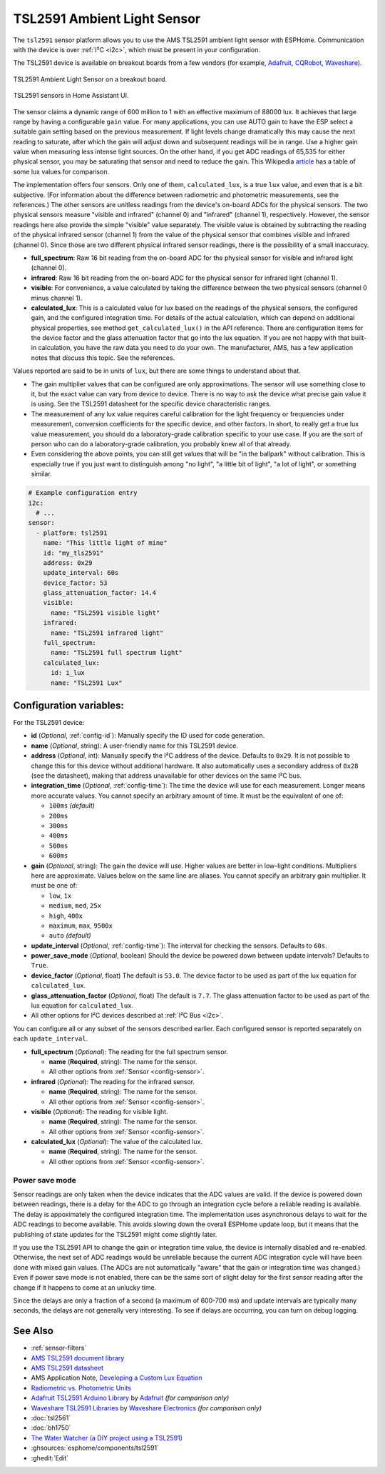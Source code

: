 TSL2591 Ambient Light Sensor
============================

.. seo::
    :description: Instructions for setting up TSL2591 ambient light sensors in ESPHome.
    :image: tsl2591.jpg
    :keywords: TSL2591

The ``tsl2591`` sensor platform allows you to use the AMS TSL2591 ambient light sensor with ESPHome.
Communication with the device is over :ref:`I²C <i2c>`, which must be present in your configuration.

The TSL2591 device is available on breakout boards from a few vendors
(for example, `Adafruit`_, `CQRobot`_, `Waveshare`_).

.. _Adafruit: http://www.adafruit.com/products/1980
.. _CQRobot: https://www.cqrobot.com/index.php?route=product/product&product_id=1112
.. _Waveshare: https://www.waveshare.net/shop/TSL25911-Light-Sensor.htm

.. figure:: images/tsl2591.jpg
    :align: center
    :width: 50.0%

    TSL2591 Ambient Light Sensor on a breakout board.

.. figure:: images/tsl2591-ui.jpg
    :align: center
    :width: 100.0%

    TSL2591 sensors in Home Assistant UI.

The sensor claims a dynamic range of 600 million to 1 with an effective maximum of 88000 lux.
It achieves that large range by having a configurable ``gain`` value.
For many applications, you can use AUTO gain to have the ESP select a suitable gain setting based on
the previous measurement. If light levels change dramatically this may cause the next reading to saturate,
after which the gain will adjust down and subsequent readings will be in range.
Use a higher gain value when measuring less intense light sources.
On the other hand, if you get ADC readings of 65,535 for either physical sensor,
you may be saturating that sensor and need to reduce the gain.
This Wikipedia `article <https://en.wikipedia.org/wiki/Lux>`__ has a table of some lux values for comparison.

The implementation offers four sensors.
Only one of them, ``calculated_lux``, is a true ``lux`` value, and even that is a bit subjective.
(For information about the difference between radiometric and photometric measurements, see the references.)
The other sensors are unitless readings from the device's on-board ADCs for the physical sensors.
The two physical sensors measure "visible and infrared" (channel 0) and "infrared" (channel 1), respectively.
However, the sensor readings here also provide the simple "visible" value separately.
The visible value is obtained by subtracting the reading of the physical infrared sensor
(channel 1) from the value of the physical sensor that combines visible and infrared (channel 0).
Since those are two different physical infrared sensor readings, there is the possibility of a small inaccuracy.

- **full_spectrum**: Raw 16 bit reading from the on-board ADC for the physical sensor for visible and infrared light (channel 0).
- **infrared**: Raw 16 bit reading from the on-board ADC for the physical sensor for infrared light (channel 1).
- **visible**: For convenience, a value calculated by taking the difference between the two physical sensors (channel 0 minus channel 1).
- **calculated_lux**: This is a calculated value for lux based on the readings of the
  physical sensors, the configured gain, and the configured integration time.
  For details of the actual calculation, which can depend on additional physical properties,
  see method ``get_calculated_lux()`` in the API reference.
  There are configuration items for the device factor and the glass attenuation factor that go into the lux equation.
  If you are not happy with that built-in calculation, you have the raw data you need to do your own.
  The manufacturer, AMS, has a few application notes that discuss this topic.
  See the references.

Values reported are said to be in units of ``lux``, but there are some things to understand about that.

- The gain multiplier values that can be configured are only approximations.
  The sensor will use something close to it, but the exact value can vary from device to device.
  There is no way to ask the device what precise gain value it is using.
  See the TSL2591 datasheet for the specific device characteristic ranges.
- The measurement of any lux value requires careful calibration for the light frequency
  or frequencies under measurement, conversion coefficients for the specific device, and other factors.
  In short, to really get a true lux value measurement, you should do a laboratory-grade calibration specific to your use case.
  If you are the sort of person who can do a laboratory-grade calibration, you probably knew all of that already.
- Even considering the above points, you can still get values that will be "in the ballpark" without calibration.
  This is especially true if you just want to distinguish among "no light", "a little bit of light",
  "a lot of light", or something similar.

.. code-block:: yaml

    # Example configuration entry
    i2c:
      # ...
    sensor:
      - platform: tsl2591
        name: "This little light of mine"
        id: "my_tls2591"
        address: 0x29
        update_interval: 60s
        device_factor: 53
        glass_attenuation_factor: 14.4
        visible:
          name: "TSL2591 visible light"
        infrared:
          name: "TSL2591 infrared light"
        full_spectrum:
          name: "TSL2591 full spectrum light"
        calculated_lux:
          id: i_lux
          name: "TSL2591 Lux"

Configuration variables:
------------------------
For the TSL2591 device:

- **id** (*Optional*, :ref:`config-id`): Manually specify the ID used for code generation.
- **name** (*Optional*, string): A user-friendly name for this TSL2591 device.
- **address** (*Optional*, int): Manually specify the I²C address of the device.
  Defaults to ``0x29``.
  It is not possible to change this for this device without additional hardware.
  It also automatically uses a secondary address of ``0x28`` (see the datasheet),
  making that address unavailable for other devices on the same I²C bus.
- **integration_time** (*Optional*, :ref:`config-time`):
  The time the device will use for each measurement. Longer means more accurate values.
  You cannot specify an arbitrary amount of time. It must be the equivalent of one of:

  - ``100ms``   *(default)*
  - ``200ms``
  - ``300ms``
  - ``400ms``
  - ``500ms``
  - ``600ms``

- **gain** (*Optional*, string): The gain the device will use. Higher values are better in low-light conditions.
  Multipliers here are approximate. Values below on the same line are aliases.
  You cannot specify an arbitrary gain multiplier. It must be one of:

  - ``low``, ``1x``
  - ``medium``, ``med``, ``25x``
  - ``high``, ``400x``
  - ``maximum``, ``max``, ``9500x``
  - ``auto`` *(default)*

- **update_interval** (*Optional*, :ref:`config-time`): The interval for checking the sensors.
  Defaults to ``60s``.
- **power_save_mode** (*Optional*, boolean) Should the device be powered down between update intervals?
  Defaults to ``True``.
- **device_factor** (*Optional*, float) The default is ``53.0``.
  The device factor to be used as part of the lux equation for ``calculated_lux``.
- **glass_attenuation_factor** (*Optional*, float) The default is ``7.7``.
  The glass attenuation factor to be used as part of the lux equation for ``calculated_lux``.
  

- All other options for I²C devices described at :ref:`I²C Bus <i2c>`.

You can configure all or any subset of the sensors described earlier.
Each configured sensor is reported separately on each ``update_interval``.

- **full_spectrum** (*Optional*): The reading for the full spectrum sensor.

  - **name** (**Required**, string): The name for the sensor.
  - All other options from :ref:`Sensor <config-sensor>`.

- **infrared** (*Optional*): The reading for the infrared sensor.

  - **name** (**Required**, string): The name for the sensor.
  - All other options from :ref:`Sensor <config-sensor>`.

- **visible** (*Optional*): The reading for visible light.

  - **name** (**Required**, string): The name for the sensor.
  - All other options from :ref:`Sensor <config-sensor>`.

- **calculated_lux** (*Optional*): The value of the calculated lux.

  - **name** (**Required**, string): The name for the sensor.
  - All other options from :ref:`Sensor <config-sensor>`.

Power save mode
...............
Sensor readings are only taken when the device indicates that the ADC values are valid.
If the device is powered down between readings,
there is a delay for the ADC to go through an integration cycle before a reliable reading is available.
The delay is appoximately the configured integration time.
The implementation uses asynchronous delays to wait for the ADC readings to become available.
This avoids slowing down the overall ESPHome update loop,
but it means that the publishing of state updates for the TSL2591 might come slightly later.

If you use the TSL2591 API to change the gain or integration time value,
the device is internally disabled and re-enabled.
Otherwise, the next set of ADC readings would be unreliable
because the current ADC integration cycle will have been done with mixed gain values.
(The ADCs are not automatically "aware" that the gain or integration time was changed.)
Even if power save mode is not enabled, there can be the same sort of slight
delay for the first sensor reading after the change if it happens to come at an unlucky time.

Since the delays are only a fraction of a second (a maximum of 600-700 ms)
and update intervals are typically many seconds,
the delays are not generally very interesting.
To see if delays are occurring, you can turn on debug logging.

See Also
--------

- :ref:`sensor-filters`
- `AMS TSL2591 document library <https://ams.com/tsl25911#tab/documents>`__
- `AMS TSL2591 datasheet <https://ams.com/documents/20143/36005/TSL2591_DS000338_6-00.pdf>`__
- AMS Application Note, `Developing a Custom Lux Equation <https://ams.com/documents/20143/36005/AmbientLightSensors_AN000173_2-00.pdf>`__
- `Radiometric vs. Photometric Units <https://www.thorlabs.de/catalogPages/506.pdf>`__
- `Adafruit TSL2591 Arduino Library <https://github.com/adafruit/Adafruit_TSL2591_Library>`__ by `Adafruit <https://adafruit.com/>`__ *(for comparison only)*
- `Waveshare TSL2591 Libraries <https://github.com/waveshare/TSL2591X-Light-Sensor>`__ by `Waveshare Electronics <https://www.waveshare.net/>`__ *(for comparison only)*
- :doc:`tsl2561`
- :doc:`bh1750`
- `The Water Watcher (a DIY project using a TSL2591) <https://hackaday.io/project/176690-the-water-watcher>`__
- :ghsources:`esphome/components/tsl2591`
- :ghedit:`Edit`
